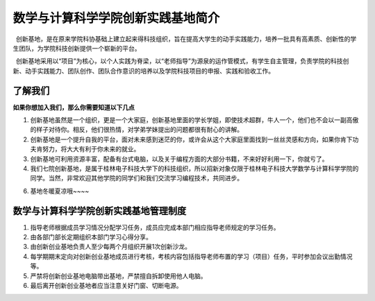数学与计算科学学院创新实践基地简介
==================================

 创新基地，是在原来学院科协基础上建立起来得科技组织，旨在提高大学生的动手实践能力，培养一批具有高素质、创新性的学生团队，为学院科技创新提供一个崭新的平台。

 创新基地采用以“项目”为核心，以个人实践为脊梁，以“老师指导”为源泉的运作管模式，有学生自主管理，负责学院的科技创新、动手实践能力、团队创作、团队合作意识的培养以及学院科技项目的申报、实践和验收工作。

了解我们
--------

**如果你想加入我们，那么你需要知道以下几点**

1. 创新基地虽然是一个组织，更是一个大家庭，创新基地里面的学长学姐，即使技术超群，牛人一个，他们也不会以一副高傲的样子对待你。相反，他们很热情，对学弟学妹提出的问题都很有耐心的讲解。

2. 创新基地是一个提升自我的平台，面对未来感到迷茫的你，或许会从这个大家庭里面找到一丝丝灵感和方向，如果你肯下功夫肯努力，将大大有利于你未来的就业。

3. 创新基地可利用资源丰富，配备有台式电脑，以及关于编程方面的大部分书籍，不来好好利用一下，你就亏了。

4. 我们七院创新基地，是属于桂林电子科技大学下的科技组织，所以招新对象仅限于桂林电子科技大学数学与计算科学学院的同学。当然，非常欢迎其他学院的同学们和我们交流学习编程技术，共同进步。

6. 基地冬暖夏凉哦~~~~

数学与计算科学学院创新实践基地管理制度
--------------------------------------

1. 指导老师根据成员学习情况分配学习任务，成员应完成本部门相应指导老师规定的学习任务。

2. 由各部门部长定期组织本部门学习心得分享。

3. 由创新创业基地负责人至少每两个月组织开展1次创新沙龙。

4. 每学期期末定向对创新创业基地成员进行考核，考核内容包括指导老师布置的学习（项目）任务，平时参加会议出勤情况等。

5. 严禁将创新创业基地电脑带出基地，严禁擅自拆卸使用他人电脑。

6. 最后离开创新创业基地者应当注意关好门窗、切断电源。